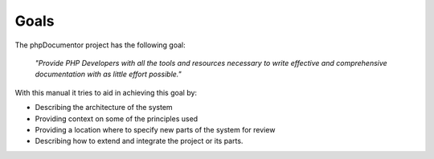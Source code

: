 Goals
=====

The phpDocumentor project has the following goal:

    *"Provide PHP Developers with all the tools and resources necessary to write
    effective and comprehensive documentation with as little effort possible."*

With this manual it tries to aid in achieving this goal by:

* Describing the architecture of the system
* Providing context on some of the principles used
* Providing a location where to specify new parts of the system for review
* Describing how to extend and integrate the project or its parts.
